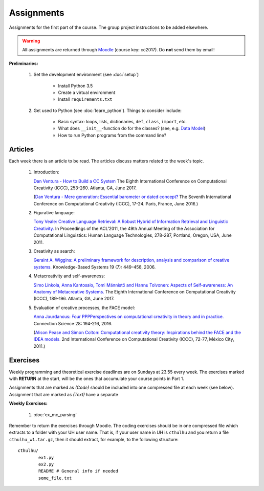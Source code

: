 Assignments
===========

Assignments for the first part of the course. The group project instructions
to be added elsewhere.

.. warning:: 
	All assignments are returned through
	`Moodle <https://moodle.helsinki.fi/course/view.php?id=26691>`_
 	(course key: cc2017). Do **not** send them by email!

**Preliminaries:**

	#. Set the development environment (see :doc:`setup`)

		- Install Python 3.5
		- Create a virtual environment
		- Install ``requirements.txt``

	#. Get used to Python (see :doc:`learn_python`). Things to consider
	   include:

		- Basic syntax: loops, lists, dictionaries, ``def``, ``class``,
		  ``import``, etc.
		- What does ``__init__``-function do for the classes? (see, e.g.
		  `Data Model <https://docs.python.org/3.5/reference/datamodel.html#special-method-names>`_)
		- How to run Python programs from the command line?

Articles
--------

Each week there is an article to be read. The articles discuss matters related
to the week's topic.

    #. | Introduction:

       `Dan Ventura - How to Build a CC System <http://computationalcreativity.net/iccc2017/ICCC_17_accepted_submissions/ICCC-17_paper_20.pdf>`_
       The Eighth International Conference on Computational Creativity (ICCC),
       253-260. Atlanta, GA, June 2017.

       (`Dan Ventura - Mere generation: Essential barometer or dated concept? <http://www.computationalcreativity.net/iccc2016/wp-content/uploads/2016/01/Mere-Generation.pdf>`_
       The Seventh International Conference on Computational Creativity (ICCC),
       17-24. Paris, France, June 2016.)

    #. | Figurative language:

       `Tony Veale: Creative Language Retrieval: A Robust Hybrid of Information Retrieval and Linguistic Creativity. <http://afflatus.ucd.ie/Papers/Creative%20Retrieval%20ACL%202011.pdf>`_
       In Proceedings of the ACL’2011, the 49th Annual Meeting of the Association for Computational Linguistics:
       Human Language Technologies, 278-287, Portland, Oregon, USA, June 2011.

    #. | Creativity as search:

       `Geraint A. Wiggins: A preliminary framework for description, analysis and comparison of creative systems. <http://www.sciencedirect.com/science/article/pii/S0950705106000645>`_
       Knowledge-Based Systems 19 (7): 449–458, 2006.

    #. | Metacreativity and self-awareness:

       `Simo Linkola, Anna Kantosalo, Tomi Männistö and Hannu Toivonen:
       Aspects of Self-awareness: An Anatomy of Metacreative Systems. <http://computationalcreativity.net/iccc2017/ICCC_17_accepted_submissions/ICCC-17_paper_25.pdf>`_
       The Eighth International Conference on Computational Creativity (ICCC),
       189-196. Atlanta, GA, June 2017.

    #. | Evaluation of creative processes, the FACE model:

       `Anna Jourdanous: Four PPPPerspectives on computational creativity in theory and in practice. <http://dx.doi.org/10.1080/09540091.2016.1151860>`_
       Connection Science 28: 194-216, 2016.

       (`Alison Pease and Simon Colton: Computational creativity theory: Inspirations behind the FACE and the IDEA models. <http://computationalcreativity.net/iccc2011/proceedings/the_cybernetic/pease_iccc11.pdf>`_
       2nd International Conference on Computational Creativity (ICCC),
       72-77, México City, 2011.)

..
    Each week there is an article to be read, and the students write a short essay
    (**max** 250 words) summarizing its main points. The deadlines to the essays
    are on Tuesdays at 23.55. Include your UH user name and student number to the
    pdf!

    .. note::
        Exception: First week's essay deadline is on Thursday 3.11. at 23.55!

    **Essay articles:**

        #. `Dan Ventura - Mere generation: Essential barometer or dated concept?
           <http://www.computationalcreativity.net/iccc2016/wp-content/uploads/2016/01/Mere-Generation.pdf>`_
           (due Thu 3.11. 23.55)

        #. `Rob Saunders and Oliver Bown - Computational Social Creativity
           <https://www.researchgate.net/publication/281143442_Computational_Social_Creativity>`_
           (due Tue 8.11. 23.55)

        #. `Geraint Wiggins - A preliminary framework for description, analysis and comparison of creative systems
           <http://www.sciencedirect.com/science/article/pii/S0950705106000645>`_
           (due Tue 15.11. 23.55)

        #. `Anna Jordanous - A Standardised Procedure for Evaluating Creative Systems:
           Computational Creativity Evaluation Based on What it is to be Creative)
           <http://link.springer.com/article/10.1007/s12559-012-9156-1/fulltext.html>`_
           **Read**: The first ~16 pages (until the section: Application of the SPECS
           Methodology to an Evaluative Case Study), you can also skip the Survey-part
           from the background section if you so wish. The article is somewhat longer
           than in the previous weeks, but it is easy to read. (due Tue 22.11. 23.55)

        #. To be announced (due Tue 29.11. 23.55)

Exercises
---------

Weekly programming and theoretical exercise deadlines are on Sundays at 23.55
every week. The exercises marked with **RETURN** at the start,
will be the ones that accumulate your course points in Part 1.

Assignments that are marked as *(Code)* should be included into one compressed
file at each week (see below). Assignment that are marked as *(Text)* have
a separate 

**Weekly Exercises:**

	#. :doc:`ex_mc_parsing`

..
	#. :doc:`ex_mc_mas`
	#. :doc:`ex_mas_memory`

Remember to return the exercises through Moodle. The coding exercises should be in
one compressed file which extracts to a folder with your UH user name. That is,
if your user name in UH is ``cthulhu`` and you return a file ``cthulhu_w1.tar.gz``, then
it should extract, for example, to the following structure::

	cthulhu/
		ex1.py
		ex2.py
		README # General info if needed
		some_file.txt

